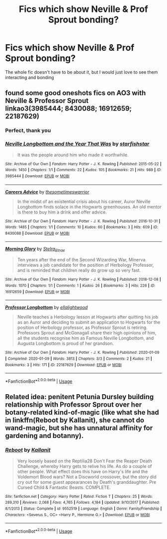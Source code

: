 #+TITLE: Fics which show Neville & Prof Sprout bonding?

* Fics which show Neville & Prof Sprout bonding?
:PROPERTIES:
:Author: StephsPurple
:Score: 13
:DateUnix: 1589316138.0
:DateShort: 2020-May-13
:FlairText: Request
:END:
The whole fic doesn't have to be about it, but I would just love to see them interacting and bonding


** found some good oneshots fics on AO3 with Neville & Professor Sprout\\
linkao3(3985444; 8430088; 16912659; 22187629)
:PROPERTIES:
:Author: aMiserable_creature
:Score: 4
:DateUnix: 1589319629.0
:DateShort: 2020-May-13
:END:

*** Perfect, thank you
:PROPERTIES:
:Author: StephsPurple
:Score: 3
:DateUnix: 1589355053.0
:DateShort: 2020-May-13
:END:


*** [[https://archiveofourown.org/works/3985444][*/Neville Longbottom and the Year That Was/*]] by [[https://www.archiveofourown.org/users/starfishstar/pseuds/starfishstar][/starfishstar/]]

#+begin_quote
  It was the people around him who made it worthwhile.
#+end_quote

^{/Site/:} ^{Archive} ^{of} ^{Our} ^{Own} ^{*|*} ^{/Fandom/:} ^{Harry} ^{Potter} ^{-} ^{J.} ^{K.} ^{Rowling} ^{*|*} ^{/Published/:} ^{2015-05-22} ^{*|*} ^{/Words/:} ^{1450} ^{*|*} ^{/Chapters/:} ^{1/1} ^{*|*} ^{/Comments/:} ^{22} ^{*|*} ^{/Kudos/:} ^{105} ^{*|*} ^{/Bookmarks/:} ^{21} ^{*|*} ^{/Hits/:} ^{989} ^{*|*} ^{/ID/:} ^{3985444} ^{*|*} ^{/Download/:} ^{[[https://archiveofourown.org/downloads/3985444/Neville%20Longbottom%20and.epub?updated_at=1433644535][EPUB]]} ^{or} ^{[[https://archiveofourown.org/downloads/3985444/Neville%20Longbottom%20and.mobi?updated_at=1433644535][MOBI]]}

--------------

[[https://archiveofourown.org/works/8430088][*/Careers Advice/*]] by [[https://www.archiveofourown.org/users/thesometimeswarrior/pseuds/thesometimeswarrior][/thesometimeswarrior/]]

#+begin_quote
  In the midst of an existential crisis about his career, Auror Neville Longbottom finds solace in the Hogwarts greenhouses. An old mentor is there to buy him a drink and offer advice.
#+end_quote

^{/Site/:} ^{Archive} ^{of} ^{Our} ^{Own} ^{*|*} ^{/Fandom/:} ^{Harry} ^{Potter} ^{-} ^{J.} ^{K.} ^{Rowling} ^{*|*} ^{/Published/:} ^{2016-10-31} ^{*|*} ^{/Words/:} ^{1485} ^{*|*} ^{/Chapters/:} ^{1/1} ^{*|*} ^{/Comments/:} ^{10} ^{*|*} ^{/Kudos/:} ^{60} ^{*|*} ^{/Bookmarks/:} ^{3} ^{*|*} ^{/Hits/:} ^{609} ^{*|*} ^{/ID/:} ^{8430088} ^{*|*} ^{/Download/:} ^{[[https://archiveofourown.org/downloads/8430088/Careers%20Advice.epub?updated_at=1570049281][EPUB]]} ^{or} ^{[[https://archiveofourown.org/downloads/8430088/Careers%20Advice.mobi?updated_at=1570049281][MOBI]]}

--------------

[[https://archiveofourown.org/works/16912659][*/Morning Glory/*]] by [[https://www.archiveofourown.org/users/Stelra_Etnae/pseuds/Stelra_Etnae][/Stelra_Etnae/]]

#+begin_quote
  Ten years after the end of the Second Wizarding War, Minerva interviews a job candidate for the position of Herbology Professor, and is reminded that children really do grow up so very fast.
#+end_quote

^{/Site/:} ^{Archive} ^{of} ^{Our} ^{Own} ^{*|*} ^{/Fandom/:} ^{Harry} ^{Potter} ^{-} ^{J.} ^{K.} ^{Rowling} ^{*|*} ^{/Published/:} ^{2018-12-08} ^{*|*} ^{/Words/:} ^{1070} ^{*|*} ^{/Chapters/:} ^{1/1} ^{*|*} ^{/Comments/:} ^{1} ^{*|*} ^{/Kudos/:} ^{26} ^{*|*} ^{/Bookmarks/:} ^{3} ^{*|*} ^{/Hits/:} ^{226} ^{*|*} ^{/ID/:} ^{16912659} ^{*|*} ^{/Download/:} ^{[[https://archiveofourown.org/downloads/16912659/Morning%20Glory.epub?updated_at=1544308545][EPUB]]} ^{or} ^{[[https://archiveofourown.org/downloads/16912659/Morning%20Glory.mobi?updated_at=1544308545][MOBI]]}

--------------

[[https://archiveofourown.org/works/22187629][*/Professor Longbottom/*]] by [[https://www.archiveofourown.org/users/ellalightwood/pseuds/ellalightwood][/ellalightwood/]]

#+begin_quote
  Neville teaches a Herbology lesson at Hogwarts after quitting his job as an Auror and deciding to submit an application to Hogwarts for the position of Herbology professor, as Professor Sprout is retiring. Professors Sprout and McGonagall share their high opinions of him, all the students recognise him as Famous Neville Longbottom, and Augusta Longbottom is proud of her grandson.
#+end_quote

^{/Site/:} ^{Archive} ^{of} ^{Our} ^{Own} ^{*|*} ^{/Fandom/:} ^{Harry} ^{Potter} ^{-} ^{J.} ^{K.} ^{Rowling} ^{*|*} ^{/Published/:} ^{2020-01-09} ^{*|*} ^{/Completed/:} ^{2020-01-09} ^{*|*} ^{/Words/:} ^{3813} ^{*|*} ^{/Chapters/:} ^{3/3} ^{*|*} ^{/Comments/:} ^{2} ^{*|*} ^{/Kudos/:} ^{21} ^{*|*} ^{/Bookmarks/:} ^{3} ^{*|*} ^{/Hits/:} ^{171} ^{*|*} ^{/ID/:} ^{22187629} ^{*|*} ^{/Download/:} ^{[[https://archiveofourown.org/downloads/22187629/Professor%20Longbottom.epub?updated_at=1578611419][EPUB]]} ^{or} ^{[[https://archiveofourown.org/downloads/22187629/Professor%20Longbottom.mobi?updated_at=1578611419][MOBI]]}

--------------

*FanfictionBot*^{2.0.0-beta} | [[https://github.com/tusing/reddit-ffn-bot/wiki/Usage][Usage]]
:PROPERTIES:
:Author: FanfictionBot
:Score: 2
:DateUnix: 1589319643.0
:DateShort: 2020-May-13
:END:


** Related idea: penitent Petunia Dursley building relationship with Professor Sprout over her botany-related kind-of-magic (like what she had in linkffn(Reboot by Kallanit), she cannot do wand-magic, but she has unnatural affinity for gardening and botanny).
:PROPERTIES:
:Author: ceplma
:Score: 3
:DateUnix: 1589316444.0
:DateShort: 2020-May-13
:END:

*** [[https://www.fanfiction.net/s/9552519/1/][*/Reboot/*]] by [[https://www.fanfiction.net/u/2932352/Kallanit][/Kallanit/]]

#+begin_quote
  Very loosely based on the Reptilia28 Don't Fear the Reaper Death Challenge, whereby Harry gets to relive his life. As do a couple of other people. What effect does this have on Harry's life and the Voldemort Blood wars? Not a Discworld crossover, but the story did cry out for some guest appearances by Death's granddaughter. Pre Cursed Child & Fantastic Beasts. COMPLETE.
#+end_quote

^{/Site/:} ^{fanfiction.net} ^{*|*} ^{/Category/:} ^{Harry} ^{Potter} ^{*|*} ^{/Rated/:} ^{Fiction} ^{T} ^{*|*} ^{/Chapters/:} ^{25} ^{*|*} ^{/Words/:} ^{289,310} ^{*|*} ^{/Reviews/:} ^{2,068} ^{*|*} ^{/Favs/:} ^{4,765} ^{*|*} ^{/Follows/:} ^{4,184} ^{*|*} ^{/Updated/:} ^{9/10/2017} ^{*|*} ^{/Published/:} ^{8/1/2013} ^{*|*} ^{/Status/:} ^{Complete} ^{*|*} ^{/id/:} ^{9552519} ^{*|*} ^{/Language/:} ^{English} ^{*|*} ^{/Genre/:} ^{Family/Friendship} ^{*|*} ^{/Characters/:} ^{<Severus} ^{S.,} ^{OC>} ^{<Harry} ^{P.,} ^{Hermione} ^{G.>} ^{*|*} ^{/Download/:} ^{[[http://www.ff2ebook.com/old/ffn-bot/index.php?id=9552519&source=ff&filetype=epub][EPUB]]} ^{or} ^{[[http://www.ff2ebook.com/old/ffn-bot/index.php?id=9552519&source=ff&filetype=mobi][MOBI]]}

--------------

*FanfictionBot*^{2.0.0-beta} | [[https://github.com/tusing/reddit-ffn-bot/wiki/Usage][Usage]]
:PROPERTIES:
:Author: FanfictionBot
:Score: 2
:DateUnix: 1589316484.0
:DateShort: 2020-May-13
:END:
